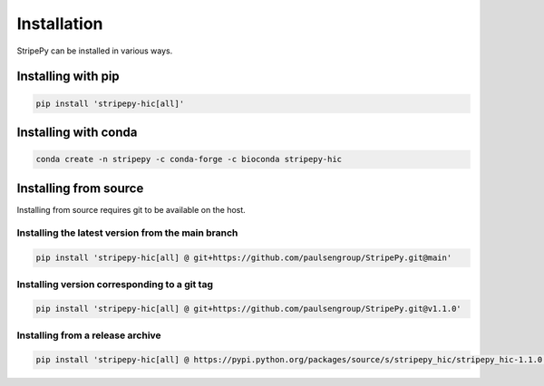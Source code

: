..
  Copyright (C) 2025 Andrea Raffo <andrea.raffo@ibv.uio.no>
  SPDX-License-Identifier: MIT

Installation
============

StripePy can be installed in various ways.

Installing with pip
-------------------

.. code-block:: bash

  pip install 'stripepy-hic[all]'


Installing with conda
---------------------

.. code-block:: bash

  conda create -n stripepy -c conda-forge -c bioconda stripepy-hic

Installing from source
----------------------

Installing from source requires git to be available on the host.

Installing the latest version from the main branch
^^^^^^^^^^^^^^^^^^^^^^^^^^^^^^^^^^^^^^^^^^^^^^^^^^

.. code-block:: bash

  pip install 'stripepy-hic[all] @ git+https://github.com/paulsengroup/StripePy.git@main'

Installing version corresponding to a git tag
^^^^^^^^^^^^^^^^^^^^^^^^^^^^^^^^^^^^^^^^^^^^^

.. code-block:: bash

  pip install 'stripepy-hic[all] @ git+https://github.com/paulsengroup/StripePy.git@v1.1.0'

Installing from a release archive
^^^^^^^^^^^^^^^^^^^^^^^^^^^^^^^^^

.. code-block:: bash

  pip install 'stripepy-hic[all] @ https://pypi.python.org/packages/source/s/stripepy_hic/stripepy_hic-1.1.0.tar.gz'
